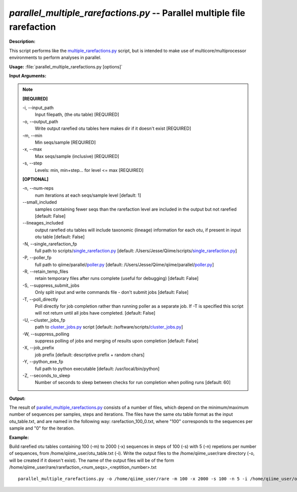 .. _parallel_multiple_rarefactions:

.. index:: parallel_multiple_rarefactions.py

*parallel_multiple_rarefactions.py* -- Parallel multiple file rarefaction
^^^^^^^^^^^^^^^^^^^^^^^^^^^^^^^^^^^^^^^^^^^^^^^^^^^^^^^^^^^^^^^^^^^^^^^^^^^^^^^^^^^^^^^^^^^^^^^^^^^^^^^^^^^^^^^^^^^^^^^^^^^^^^^^^^^^^^^^^^^^^^^^^^^^^^^^^^^^^^^^^^^^^^^^^^^^^^^^^^^^^^^^^^^^^^^^^^^^^^^^^^^^^^^^^^^^^^^^^^^^^^^^^^^^^^^^^^^^^^^^^^^^^^^^^^^^^^^^^^^^^^^^^^^^^^^^^^^^^^^^^^^^^

**Description:**

This script performs like the `multiple_rarefactions.py <./multiple_rarefactions.html>`_ script, but is intended to make use of multicore/multiprocessor environments to perform analyses in parallel.


**Usage:** :file:`parallel_multiple_rarefactions.py [options]`

**Input Arguments:**

.. note::

	
	**[REQUIRED]**
		
	-i, `-`-input_path
		Input filepath, (the otu table) [REQUIRED]
	-o, `-`-output_path
		Write output rarefied otu tables here makes dir if it doesn't exist [REQUIRED]
	-m, `-`-min
		Min seqs/sample [REQUIRED]
	-x, `-`-max
		Max seqs/sample (inclusive) [REQUIRED]
	-s, `-`-step
		Levels: min, min+step... for level <= max [REQUIRED]
	
	**[OPTIONAL]**
		
	-n, `-`-num-reps
		num iterations at each seqs/sample level [default: 1]
	`-`-small_included
		samples containing fewer seqs than the rarefaction level are included in the output but not rarefied [default: False]
	`-`-lineages_included
		output rarefied otu tables will include taxonomic (lineage) information for each otu, if present in input otu table [default: False]
	-N, `-`-single_rarefaction_fp
		full path to scripts/`single_rarefaction.py <./single_rarefaction.html>`_ [default: /Users/Jesse/Qiime/scripts/`single_rarefaction.py <./single_rarefaction.html>`_]
	-P, `-`-poller_fp
		full path to qiime/parallel/`poller.py <./poller.html>`_ [default: /Users/Jesse/Qiime/qiime/parallel/`poller.py <./poller.html>`_]
	-R, `-`-retain_temp_files
		retain temporary files after runs complete (useful for debugging) [default: False]
	-S, `-`-suppress_submit_jobs
		Only split input and write commands file - don't submit jobs [default: False]
	-T, `-`-poll_directly
		Poll directly for job completion rather than running poller as a separate job. If -T is specified this script will not return until all jobs have completed. [default: False]
	-U, `-`-cluster_jobs_fp
		path to `cluster_jobs.py <./cluster_jobs.html>`_ script  [default: /software/scripts/`cluster_jobs.py <./cluster_jobs.html>`_]
	-W, `-`-suppress_polling
		suppress polling of jobs and merging of results upon completion [default: False]
	-X, `-`-job_prefix
		job prefix [default: descriptive prefix + random chars]
	-Y, `-`-python_exe_fp
		full path to python executable [default: /usr/local/bin/python]
	-Z, `-`-seconds_to_sleep
		Number of seconds to sleep between checks for run  completion when polling runs [default: 60]


**Output:**

The result of `parallel_multiple_rarefactions.py <./parallel_multiple_rarefactions.html>`_ consists of a number of files, which depend on the minimum/maximum number of sequences per samples, steps and iterations. The files have the same otu table format as the input otu_table.txt, and are named in the following way: rarefaction_100_0.txt, where "100" corresponds to the sequences per sample and "0" for the iteration.


**Example:**

Build rarefied otu tables containing 100 (-m) to 2000 (-x) sequences in steps of 100 (-s) with 5 (-n) repetions per number of sequences, from /home/qiime_user/otu_table.txt (-i). Write the output files to the /home/qiime_user/rare directory (-o, will be created if it doesn't exist). The name of the output files will be of the form /home/qiime_user/rare/rarefaction_<num_seqs>_<reptition_number>.txt

::

	parallel_multiple_rarefactions.py -o /home/qiime_user/rare -m 100 -x 2000 -s 100 -n 5 -i /home/qiime_user/otu_table.txt


